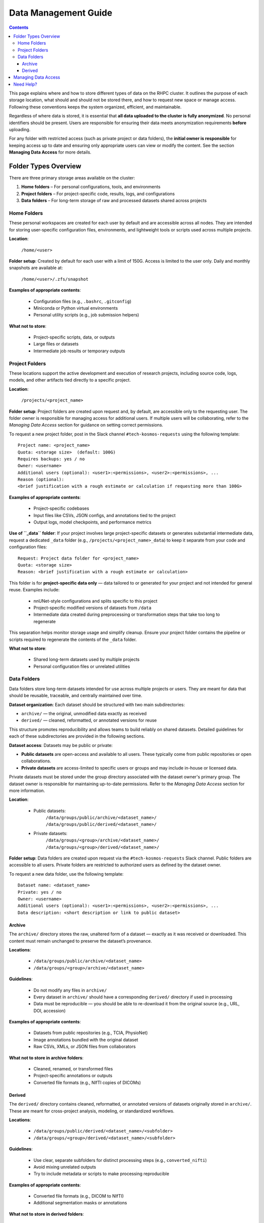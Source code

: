 .. _data_management:

===================
Data Management Guide
===================

.. contents::

This page explains where and how to store different types of data on the RHPC cluster. It outlines the purpose of each storage location, what should and should not be stored there, and how to request new space or manage access. Following these conventions keeps the system organized, efficient, and maintainable.

Regardless of where data is stored, it is essential that **all data uploaded to the cluster is fully anonymized**. No personal identifiers should be present. Users are responsible for ensuring their data meets anonymization requirements **before** uploading.

For any folder with restricted access (such as private project or data folders), the **initial owner is responsible** for keeping access up to date and ensuring only appropriate users can view or modify the content. See the section **Managing Data Access** for more details.

Folder Types Overview
=====================

There are three primary storage areas available on the cluster:

1. **Home folders** – For personal configurations, tools, and environments
2. **Project folders** – For project-specific code, results, logs, and configurations
3. **Data folders** – For long-term storage of raw and processed datasets shared across projects

Home Folders
^^^^^^^^^^^^^^^

These personal workspaces are created for each user by default and are accessible across all nodes. They are intended for storing user-specific configuration files, environments, and lightweight tools or scripts used across multiple projects.

**Location**:

    ``/home/<user>``

**Folder setup**:
Created by default for each user with a limit of 150G. Access is limited to the user only. Daily and monthly snapshots are available at:
    ``/home/<user>/.zfs/snapshot``

**Examples of appropriate contents**:

    - Configuration files (e.g., ``.bashrc``, ``.gitconfig``)
    - Miniconda or Python virtual environments
    - Personal utility scripts (e.g., job submission helpers)

**What not to store**:

    - Project-specific scripts, data, or outputs
    - Large files or datasets
    - Intermediate job results or temporary outputs

Project Folders
^^^^^^^^^^^^^^^^^^

These locations support the active development and execution of research projects, including source code, logs, models, and other artifacts tied directly to a specific project.

**Location**:

    ``/projects/<project_name>``

**Folder setup**:
Project folders are created upon request and, by default, are accessible only to the requesting user. The folder owner is responsible for managing access for additional users. If multiple users will be collaborating, refer to the *Managing Data Access* section for guidance on setting correct permissions.

To request a new project folder, post in the Slack channel ``#tech-kosmos-requests`` using the following template:

::

    Project name: <project_name>
    Quota: <storage size>  (default: 100G)
    Requires backups: yes / no
    Owner: <username>
    Additional users (optional): <user1>:<permissions>, <user2>:<permissions>, ...
    Reason (optional):
    <brief justification with a rough estimate or calculation if requesting more than 100G>

**Examples of appropriate contents**:

    - Project-specific codebases
    - Input files like CSVs, JSON configs, and annotations tied to the project
    - Output logs, model checkpoints, and performance metrics

**Use of ``_data`` folder**:
If your project involves large project-specific datasets or generates substantial intermediate data, request a dedicated ``_data`` folder (e.g., ``/projects/<project_name>_data``) to keep it separate from your code and configuration files:

::

    Request: Project data folder for <project_name>
    Quota: <storage size>
    Reason: <brief justification with a rough estimate or calculation>

This folder is for **project-specific data only** — data tailored to or generated for your project and not intended for general reuse. Examples include:

    - nnUNet-style configurations and splits specific to this project
    - Project-specific modified versions of datasets from ``/data``
    - Intermediate data created during preprocessing or transformation steps that take too long to regenerate

This separation helps monitor storage usage and simplify cleanup. Ensure your project folder contains the pipeline or scripts required to regenerate the contents of the ``_data`` folder.

**What not to store**:

    - Shared long-term datasets used by multiple projects
    - Personal configuration files or unrelated utilities

Data Folders
^^^^^^^^^^^^^^^

Data folders store long-term datasets intended for use across multiple projects or users. They are meant for data that should be reusable, traceable, and centrally maintained over time.

**Dataset organization**:
Each dataset should be structured with two main subdirectories:

- ``archive/`` — the original, unmodified data exactly as received
- ``derived/`` — cleaned, reformatted, or annotated versions for reuse

This structure promotes reproducibility and allows teams to build reliably on shared datasets. Detailed guidelines for each of these subdirectories are provided in the following sections.

**Dataset access**:
Datasets may be public or private:

- **Public datasets** are open-access and available to all users. These typically come from public repositories or open collaborations.
- **Private datasets** are access-limited to specific users or groups and may include in-house or licensed data.

Private datasets must be stored under the group directory associated with the dataset owner's primary group. The dataset owner is responsible for maintaining up-to-date permissions. Refer to the *Managing Data Access* section for more information.

**Location**:

    - Public datasets:
        ``/data/groups/public/archive/<dataset_name>/``
        ``/data/groups/public/derived/<dataset_name>/``

    - Private datasets:
        ``/data/groups/<group>/archive/<dataset_name>/``
        ``/data/groups/<group>/derived/<dataset_name>/``

**Folder setup**:
Data folders are created upon request via the ``#tech-kosmos-requests`` Slack channel. Public folders are accessible to all users. Private folders are restricted to authorized users as defined by the dataset owner.

To request a new data folder, use the following template:

::

    Dataset name: <dataset_name>
    Private: yes / no
    Owner: <username>
    Additional users (optional): <user1>:<permissions>, <user2>:<permissions>, ...
    Data description: <short description or link to public dataset>


Archive
"""""""

The ``archive/`` directory stores the raw, unaltered form of a dataset — exactly as it was received or downloaded. This content must remain unchanged to preserve the dataset’s provenance.

**Locations**:

    - ``/data/groups/public/archive/<dataset_name>``
    - ``/data/groups/<group>/archive/<dataset_name>``

**Guidelines**:

    - Do not modify any files in ``archive/``
    - Every dataset in ``archive/`` should have a corresponding ``derived/`` directory if used in processing
    - Data must be reproducible — you should be able to re-download it from the original source (e.g., URL, DOI, accession)

**Examples of appropriate contents**:

    - Datasets from public repositories (e.g., TCIA, PhysioNet)
    - Image annotations bundled with the original dataset
    - Raw CSVs, XMLs, or JSON files from collaborators

**What not to store in archive folders**:

    - Cleaned, renamed, or transformed files
    - Project-specific annotations or outputs
    - Converted file formats (e.g., NIfTI copies of DICOMs)

Derived
"""""""

The ``derived/`` directory contains cleaned, reformatted, or annotated versions of datasets originally stored in ``archive/``. These are meant for cross-project analysis, modeling, or standardized workflows.

**Locations**:

    - ``/data/groups/public/derived/<dataset_name>/<subfolder>``
    - ``/data/groups/<group>/derived/<dataset_name>/<subfolder>``

**Guidelines**:

    - Use clear, separate subfolders for distinct processing steps (e.g., ``converted_nifti``)
    - Avoid mixing unrelated outputs
    - Try to include metadata or scripts to make processing reproducible

**Examples of appropriate contents**:

    - Converted file formats (e.g., DICOM to NIfTI)
    - Additional segmentation masks or annotations

**What not to store in derived folders**:

    - Project-specific logs, results, or temporary files
    - Intermediate data not meant for reuse
    - Personal scripts, tools, or environments

Managing Data Access
============================

Access to private datasets is the responsibility of the initial dataset owner. They must:

    - Ensure the correct users have access
    - Request access updates via ``#tech-kosmos-requests``
    - Communicate clearly when permissions need to be removed or changed

All access changes are applied by the admin team. Users must not attempt to modify folder permissions directly.

To check who currently has access to a folder, use the ``getfacl`` command:

::

    getfacl /path/to/folder

This shows permission entries like:

::

    # file: /path/to/folder
    # owner: user1
    # group: group1
    user::rwx
    user:user2:r-x
    group::r-x
    group:group2:r--
    mask::rwx
    other::---

This means:

- ``user::rwx`` — the owner has full access
- ``user:user2:r-x`` — user2 has read and execute access
- ``group::r-x`` — the default group (group1) has read/execute
- ``group:group2:r--`` — users in group2 have read-only access
- ``other::---`` — others have no access

To request an ACL update, post the following in ``#tech-kosmos-requests``:

::

    Request: ACL update for /data/groups/<group>/<dataset_name> or /projects/<project_name>
    Add users (optional): <user1>:<permissions>, <user2>:<permissions>, ...
    Remove users (optional): <user3>:<permissions>, <user4>:<permissions>, ...


**Permissions**

    - Use standard `r` (read), `w` (write), `x` (execute) flags.
    - Combine as needed (e.g., `rw`, `rwx`).
    - If not specified, default is `rwx`.

Need Help?
==========

If you’re unsure where to store your data or whether it should be public or private, feel free to ask in ``#tech-hpc-cluster`` or reach out to the RHPC admin team on Slack.